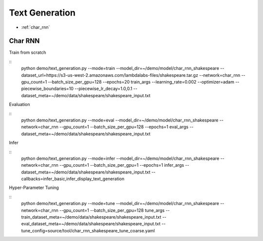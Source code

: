 Text Generation
========================================


* :ref:`char_rnn`

.. _char_rnn:


**Char RNN**
----------------------------------------------

Train from scratch

::
  python demo/text_generation.py \
  --mode=train \
  --model_dir=~/demo/model/char_rnn_shakespeare \
  --dataset_url=https://s3-us-west-2.amazonaws.com/lambdalabs-files/shakespeare.tar.gz \
  --network=char_rnn \
  --gpu_count=1 --batch_size_per_gpu=128 --epochs=20 \
  train_args \
  --learning_rate=0.002 --optimizer=adam \
  --piecewise_boundaries=10 \
  --piecewise_lr_decay=1.0,0.1 \
  --dataset_meta=~/demo/data/shakespeare/shakespeare_input.txt


Evaluation

::
  python demo/text_generation.py \
  --mode=eval \
  --model_dir=~/demo/model/char_rnn_shakespeare \
  --network=char_rnn \
  --gpu_count=1 --batch_size_per_gpu=128 --epochs=1 \
  eval_args \
  --dataset_meta=~/demo/data/shakespeare/shakespeare_input.txt
  

Infer

::
  python demo/text_generation.py \
  --mode=infer \
  --model_dir=~/demo/model/char_rnn_shakespeare \
  --network=char_rnn \
  --gpu_count=1 --batch_size_per_gpu=1 --epochs=1 \
  infer_args \
  --dataset_meta=~/demo/data/shakespeare/shakespeare_input.txt \
  --callbacks=infer_basic,infer_display_text_generation
  

Hyper-Parameter Tuning

::
  python demo/text_generation.py \
  --mode=tune \
  --model_dir=~/demo/model/char_rnn_shakespeare \
  --network=char_rnn \
  --gpu_count=1 --batch_size_per_gpu=128 \
  tune_args \
  --train_dataset_meta=~/demo/data/shakespeare/shakespeare_input.txt \
  --eval_dataset_meta=~/demo/data/shakespeare/shakespeare_input.txt \
  --tune_config=source/tool/char_rnn_shakespeare_tune_coarse.yaml